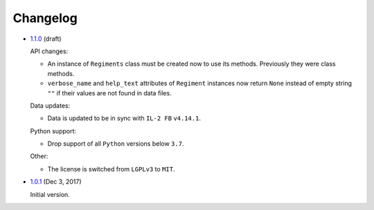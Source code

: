 Changelog
=========

* `1.1.0`_ (draft)

  API changes:

  * An instance of ``Regiments`` class must be created now to use its methods. Previously they were class methods.
  * ``verbose_name`` and ``help_text`` attributes of ``Regiment`` instances now return ``None`` instead of empty string ``""`` if their values are not found in data files.

  Data updates:

  * Data is updated to be in sync with ``IL-2 FB`` ``v4.14.1``.

  Python support:

  * Drop support of all ``Python`` versions below ``3.7``.

  Other:

  * The license is switched from ``LGPLv3`` to ``MIT``.


* `1.0.1`_ (Dec 3, 2017)

  Initial version.


.. _1.1.0: https://github.com/IL2HorusTeam/il2fb-regiments/compare/v1.0.1...v1.1.0
.. _1.0.1: https://github.com/IL2HorusTeam/il2fb-regiments/releases/tag/v1.0.1
